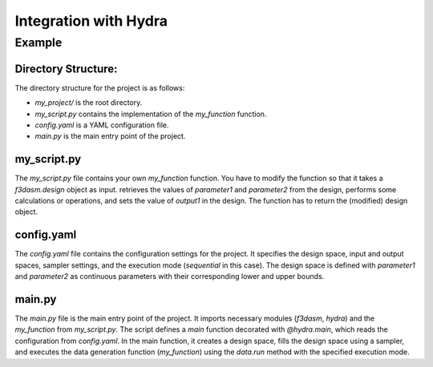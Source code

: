 Integration with Hydra
----------------------

Example
```````

Directory Structure:
====================

The directory structure for the project is as follows:

- `my_project/` is the root directory.
- `my_script.py` contains the implementation of the `my_function` function.
- `config.yaml` is a YAML configuration file.
- `main.py` is the main entry point of the project.

.. code-block:: none
   :caption: Directory Structure

   my_project/
   ├── my_script.py
   ├── config.yaml
   └── main.py


my_script.py
=============

The `my_script.py` file contains your own `my_function` function. You have to modify the function so that it takes a `f3dasm.design` object as input.
retrieves the values of `parameter1` and `parameter2` from the design, performs some calculations or operations, and sets the value of `output1` in the design. 
The function has to return the (modified) design object.


.. code-block:: python
   :caption: my_script.py

    def my_function(design):
        parameter1 = design.get('parameter1')
        parameter2 = design.get('parameter2')
        ...

        design.set('output1', output)
        return design


config.yaml
============

The `config.yaml` file contains the configuration settings for the project. 
It specifies the design space, input and output spaces, sampler settings, and the execution mode (`sequential` in this case).
The design space is defined with `parameter1` and `parameter2` as continuous parameters with their corresponding lower and upper bounds.


.. code-block:: yaml
   :caption: config.yaml

    design:
        input_space:
            parameter1:
                _target_: f3dasm.ContinuousParameter
                lower_bound: 0.0
                upper_bound: 1.0
            parameter2:
                _target_: f3dasm.ContinuousParameter
                lower_bound: 0.0
                upper_bound: 1.0

        output_space:
            output1:
                _target_: f3dasm.ContinuousParameter

        sampler:
            _target_: f3dasm.sampling.RandomUniform
            seed: 1
            number_of_samples: 3

        mode: sequential


main.py
========

The `main.py` file is the main entry point of the project. 
It imports necessary modules (`f3dasm`, `hydra`) and the `my_function` from `my_script.py`. 
The script defines a `main` function decorated with `@hydra.main`, which reads the configuration from `config.yaml`. 
In the main function, it creates a design space, fills the design space using a sampler, and executes the data generation function (`my_function`) using the `data.run` method with the specified execution mode.



.. code-block:: python
   :caption: main.py

    import f3dasm
    import hydra
    from my_script import my_function

    @hydra.main(config_path=".", config_name="config")
    def main(config):
        """Block 1: Design of Experiment"""

        # Create a design space
        design = f3dasm.Domain.from_yaml(config.design)

        # Filling the design space
        sampler = f3dasm.sampling.Sampler.from_yaml(config)
        data = f3dasm.ExperimentData.from_sampling(sampler)

        """Block 2: Data Generation"""

        # Execute the data generation function
        data.run(my_function, mode=config.experimentdata.mode)

        # Store the data to a file
        data.store()

    if __name__ == "__main__":
        main()

